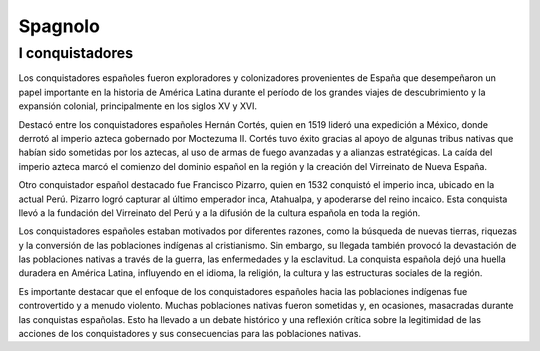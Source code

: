 ========
Spagnolo
========

I conquistadores
================

Los conquistadores españoles fueron exploradores y colonizadores provenientes de España que desempeñaron un papel importante en la historia de América Latina durante el período de los grandes viajes de descubrimiento y la expansión colonial, principalmente en los siglos XV y XVI.

Destacó entre los conquistadores españoles Hernán Cortés, quien en 1519 lideró una expedición a México, donde derrotó al imperio azteca gobernado por Moctezuma II. Cortés tuvo éxito gracias al apoyo de algunas tribus nativas que habían sido sometidas por los aztecas, al uso de armas de fuego avanzadas y a alianzas estratégicas. La caída del imperio azteca marcó el comienzo del dominio español en la región y la creación del Virreinato de Nueva España.

Otro conquistador español destacado fue Francisco Pizarro, quien en 1532 conquistó el imperio inca, ubicado en la actual Perú. Pizarro logró capturar al último emperador inca, Atahualpa, y apoderarse del reino incaico. Esta conquista llevó a la fundación del Virreinato del Perú y a la difusión de la cultura española en toda la región.

Los conquistadores españoles estaban motivados por diferentes razones, como la búsqueda de nuevas tierras, riquezas y la conversión de las poblaciones indígenas al cristianismo. Sin embargo, su llegada también provocó la devastación de las poblaciones nativas a través de la guerra, las enfermedades y la esclavitud. La conquista española dejó una huella duradera en América Latina, influyendo en el idioma, la religión, la cultura y las estructuras sociales de la región.

Es importante destacar que el enfoque de los conquistadores españoles hacia las poblaciones indígenas fue controvertido y a menudo violento. Muchas poblaciones nativas fueron sometidas y, en ocasiones, masacradas durante las conquistas españolas. Esto ha llevado a un debate histórico y una reflexión crítica sobre la legitimidad de las acciones de los conquistadores y sus consecuencias para las poblaciones nativas.
